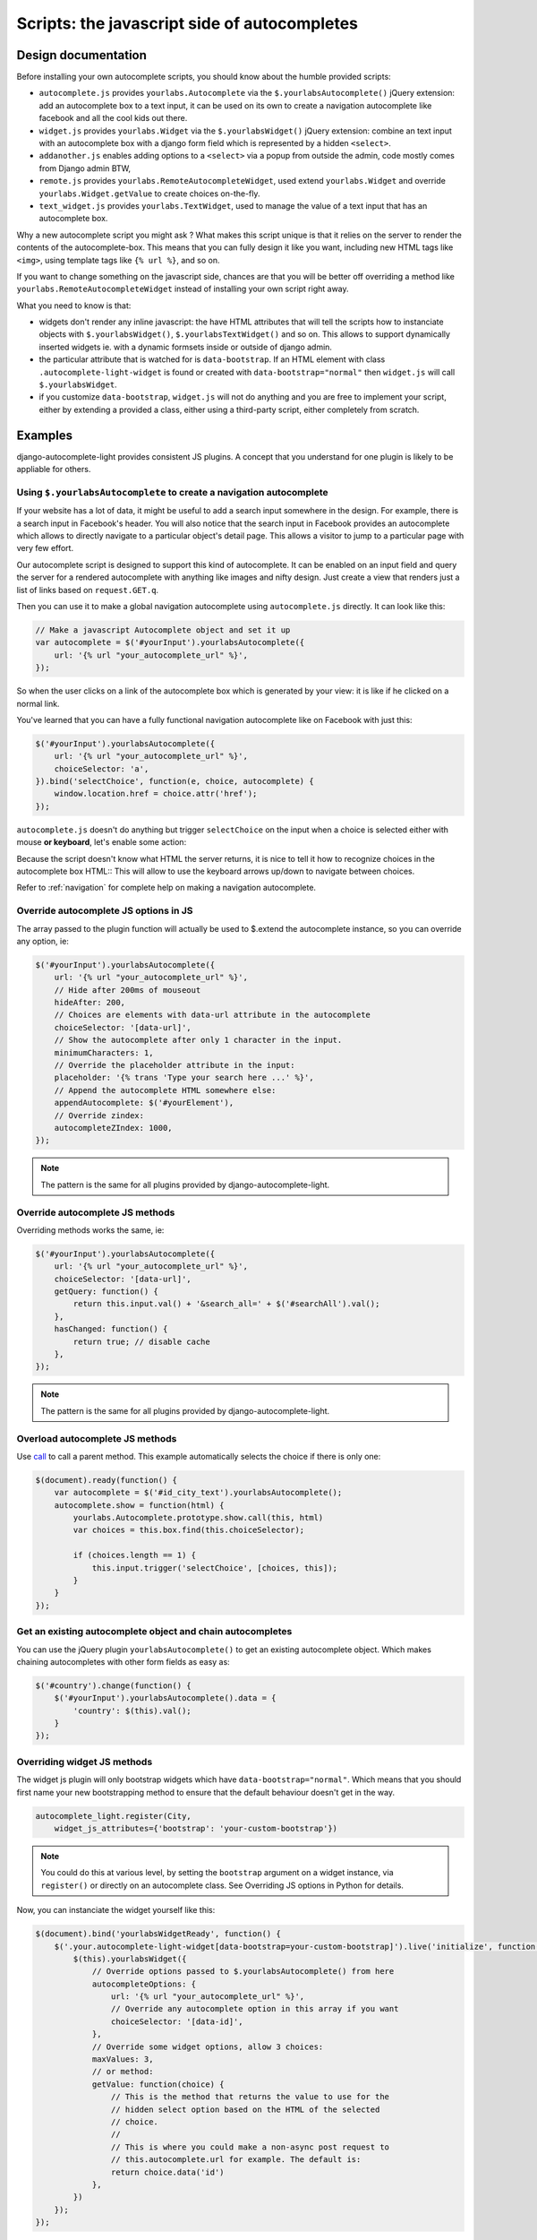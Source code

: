 Scripts: the javascript side of autocompletes
=============================================

Design documentation
--------------------

Before installing your own autocomplete scripts, you should know about the
humble provided scripts:

- ``autocomplete.js`` provides ``yourlabs.Autocomplete`` via the
  ``$.yourlabsAutocomplete()`` jQuery extension: add an autocomplete box to a
  text input, it can be used on its own to create a navigation autocomplete
  like facebook and all the cool kids out there.
- ``widget.js`` provides ``yourlabs.Widget`` via the ``$.yourlabsWidget()``
  jQuery extension: combine an text input with an autocomplete box with a
  django form field which is represented by a hidden ``<select>``.
- ``addanother.js`` enables adding options to a ``<select>`` via a popup from
  outside the admin, code mostly comes from Django admin BTW,
- ``remote.js`` provides ``yourlabs.RemoteAutocompleteWidget``, used extend
  ``yourlabs.Widget`` and override ``yourlabs.Widget.getValue`` to create
  choices on-the-fly.
- ``text_widget.js`` provides ``yourlabs.TextWidget``, used to manage the value
  of a text input that has an autocomplete box.

Why a new autocomplete script you might ask ? What makes this script unique is
that it relies on the server to render the contents of the autocomplete-box.
This means that you can fully design it like you want, including new HTML tags
like ``<img>``, using template tags like ``{% url %}``, and so on.

If you want to change something on the javascript side, chances are that you
will be better off overriding a method like
``yourlabs.RemoteAutocompleteWidget`` instead of installing your own script
right away.

What you need to know is that:

- widgets don't render any inline javascript: the have HTML attributes that
  will tell the scripts how to instanciate objects with ``$.yourlabsWidget()``,
  ``$.yourlabsTextWidget()`` and so on. This allows to support dynamically
  inserted widgets ie. with a dynamic formsets inside or outside of django
  admin.
- the particular attribute that is watched for is ``data-bootstrap``. If an
  HTML element with class ``.autocomplete-light-widget`` is found or created
  with ``data-bootstrap="normal"`` then ``widget.js`` will call
  ``$.yourlabsWidget``.
- if you customize ``data-bootstrap``, ``widget.js`` will not do anything and
  you are free to implement your script, either by extending a provided a
  class, either using a third-party script, either completely from scratch.

Examples
--------

django-autocomplete-light provides consistent JS plugins. A concept that
you understand for one plugin is likely to be appliable for others.

.. _navigation-autocomplete-example:

Using ``$.yourlabsAutocomplete`` to create a navigation autocomplete
````````````````````````````````````````````````````````````````````

If your website has a lot of data, it might be useful to add a search
input somewhere in the design. For example, there is a search input in
Facebook's header. You will also notice that the search input in Facebook
provides an autocomplete which allows to directly navigate to a particular
object's detail page. This allows a visitor to jump to a particular page with
very few effort.

Our autocomplete script is designed to support this kind of autocomplete. It
can be enabled on an input field and query the server for a rendered
autocomplete with anything like images and nifty design. Just create a view
that renders just a list of links based on ``request.GET.q``.

Then you can use it to make a global navigation autocomplete using
``autocomplete.js`` directly.  It can look like this:

.. code-block:: javascript
    
    // Make a javascript Autocomplete object and set it up
    var autocomplete = $('#yourInput').yourlabsAutocomplete({
        url: '{% url "your_autocomplete_url" %}',
    });

So when the user clicks on a link of the autocomplete box which is generated by
your view: it is like if he clicked on a normal link.

You've learned that you can have a fully functional navigation autocomplete
like on Facebook with just this:

.. code-block:: javascript

    $('#yourInput').yourlabsAutocomplete({
        url: '{% url "your_autocomplete_url" %}',
        choiceSelector: 'a',
    }).bind('selectChoice', function(e, choice, autocomplete) {
        window.location.href = choice.attr('href');
    });

``autocomplete.js`` doesn't do anything but trigger ``selectChoice`` on the
input when a choice is selected either with mouse **or keyboard**, let's enable
some action:

Because the script doesn't know what HTML the server returns, it is nice to
tell it how to recognize choices in the autocomplete box HTML::
This will allow to use the keyboard arrows up/down to navigate between choices.

Refer to :ref:`navigation` for complete help on making a navigation
autocomplete.

Override autocomplete JS options in JS
``````````````````````````````````````

The array passed to the plugin function will actually be used to $.extend the
autocomplete instance, so you can override any option, ie:

.. code-block:: javascript

    $('#yourInput').yourlabsAutocomplete({
        url: '{% url "your_autocomplete_url" %}',
        // Hide after 200ms of mouseout
        hideAfter: 200,
        // Choices are elements with data-url attribute in the autocomplete
        choiceSelector: '[data-url]',
        // Show the autocomplete after only 1 character in the input.
        minimumCharacters: 1,
        // Override the placeholder attribute in the input:
        placeholder: '{% trans 'Type your search here ...' %}',
        // Append the autocomplete HTML somewhere else:
        appendAutocomplete: $('#yourElement'),
        // Override zindex:
        autocompleteZIndex: 1000,
    });

.. note::

    The pattern is the same for all plugins provided by django-autocomplete-light.

Override autocomplete JS methods
````````````````````````````````

Overriding methods works the same, ie:

.. code-block:: javascript

    $('#yourInput').yourlabsAutocomplete({
        url: '{% url "your_autocomplete_url" %}',
        choiceSelector: '[data-url]',
        getQuery: function() {
            return this.input.val() + '&search_all=' + $('#searchAll').val();
        },
        hasChanged: function() {
            return true; // disable cache
        },
    });

.. note::

    The pattern is the same for all plugins provided by django-autocomplete-light.

Overload autocomplete JS methods
````````````````````````````````

Use `call
<https://developer.mozilla.org/en/docs/JavaScript/Reference/Global_Objects/Function/call>`_
to call a parent method. This example automatically selects the choice if there
is only one:

.. code-block:: javascript

    $(document).ready(function() {
        var autocomplete = $('#id_city_text').yourlabsAutocomplete();
        autocomplete.show = function(html) {
            yourlabs.Autocomplete.prototype.show.call(this, html)
            var choices = this.box.find(this.choiceSelector);

            if (choices.length == 1) {
                this.input.trigger('selectChoice', [choices, this]);
            }
        }
    });

Get an existing autocomplete object and chain autocompletes
```````````````````````````````````````````````````````````

You can use the jQuery plugin ``yourlabsAutocomplete()`` to get an existing
autocomplete object. Which makes chaining autocompletes with other form fields
as easy as:

.. code-block:: javascript
    
    $('#country').change(function() {
        $('#yourInput').yourlabsAutocomplete().data = {
            'country': $(this).val();
        }
    });

.. _js-method-override:

Overriding widget JS methods
````````````````````````````

The widget js plugin will only bootstrap widgets which have
``data-bootstrap="normal"``. Which means that you should first name your new
bootstrapping method to ensure that the default behaviour doesn't get in the
way. 

.. code-block:: python

    autocomplete_light.register(City, 
        widget_js_attributes={'bootstrap': 'your-custom-bootstrap'})

.. note::

    You could do this at various level, by setting the ``bootstrap`` argument
    on a widget instance, via ``register()`` or directly on an autocomplete
    class. See Overriding JS options in Python for details.

Now, you can instanciate the widget yourself like this:

.. code-block:: javascript

    $(document).bind('yourlabsWidgetReady', function() {
        $('.your.autocomplete-light-widget[data-bootstrap=your-custom-bootstrap]').live('initialize', function() {
            $(this).yourlabsWidget({
                // Override options passed to $.yourlabsAutocomplete() from here
                autocompleteOptions: {
                    url: '{% url "your_autocomplete_url" %}',
                    // Override any autocomplete option in this array if you want
                    choiceSelector: '[data-id]',
                },
                // Override some widget options, allow 3 choices:
                maxValues: 3,
                // or method:
                getValue: function(choice) {
                    // This is the method that returns the value to use for the
                    // hidden select option based on the HTML of the selected
                    // choice.
                    //  
                    // This is where you could make a non-async post request to
                    // this.autocomplete.url for example. The default is:
                    return choice.data('id')
                },
            })
        });
    });

You can use the remote autocomplete as an example.

.. note::

    You could of course call ``$.yourlabsWidget()`` directly, but using the
    ``yourlabsWidgetReady`` event takes advantage of the built-in
    DOMNodeInserted event: your widgets will also work with dynamically created
    widgets (ie. admin inlines).

API
---

.. _autocomplete.js:

``autocomplete.js``
```````````````````

The autocomplete box script, see `autocomplete.js API documentation
<_static/autocomplete.html>`_.

``widget.js``
`````````````

The script that ties the autocomplete box script and the hidden ``<select>``
used by django, see `widget.js API documentation <_static/widget.html>`_.

``text_widget.js``
``````````````````

The script that ties the autocomplete box script with a text input, see
`text_widget.js API docummentation <_static/text_widget.html>`_.

``addanother.js``
`````````````````

The script that enables adding options to a ``<select>`` outside the admin, see
`addanother.js API documentation <_static/addanother.html>`_.

``remote.js``
`````````````

The script that overrides a method from ``widget.js`` to create choices on the
fly, see `remote.js API documentation <_static/remote.html>`_.
